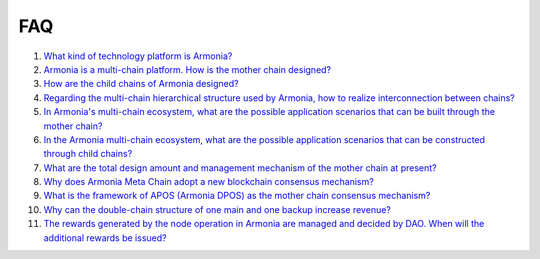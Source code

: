 FAQ
===

1. `What kind of technology platform is
   Armonia? <FAQ/FAQ.html#What kind of technology platform is Armonia?>`__

2. `Armonia is a multi-chain platform. How is the mother chain
   designed? <FAQ/FAQ.html#Armonia is a multi-chain platform. How is the mother chain designed?>`__

3. `How are the child chains of Armonia
   designed? <FAQ/FAQ.html#How are the child chains of Armonia designed?>`__

4. `Regarding the multi-chain hierarchical structure used by Armonia,
   how to realize interconnection between
   chains? <FAQ/FAQ.html#Regarding the multi-chain hierarchical structure used by Armonia, how to realize interconnection between chains?>`__
   
5. `In Armonia's multi-chain ecosystem, what are the possible 
   application scenarios that can be built through the mother 
   chain? <FAQ/FAQ.html#In Armonia's multi-chain ecosystem, what are the possible application scenarios that can be built through the mother chain?>`__   
   
6. `In the Armonia multi-chain ecosystem, what are the possible 
   application scenarios that can be constructed through child 
   chains? <FAQ/FAQ.html#In the Armonia multi-chain ecosystem, what are the possible application scenarios that can be constructed through child chains?>`__
    
7. `What are the total design amount and management mechanism 
   of the mother chain at present? <FAQ/FAQ.html#What are the total design amount and management mechanism of the mother chain at present?>`__
    
8. `Why does Armonia Meta Chain adopt a new blockchain consensus 
   mechanism? <FAQ/FAQ.html#Why does Armonia Meta Chain adopt a new blockchain consensus mechanism?>`__
    
9. `What is the framework of APOS (Armonia DPOS) as the mother chain consensus 
   mechanism? <FAQ/FAQ.html#What is the framework of APOS (Armonia DPOS) as the mother chain consensus mechanism?>`__
    
10. `Why can the double-chain structure of one main and one backup increase 
    revenue? <FAQ/FAQ.html#Why can the double-chain structure of one main and one backup increase revenue?>`__
    
11. `The rewards generated by the node operation in Armonia are managed and decided by DAO. 
    When will the additional rewards be 
    issued? <FAQ/FAQ.html#The rewards generated by the node operation in Armonia are managed and decided by DAO. When will the additional rewards be issued?>`__
    
    
    

